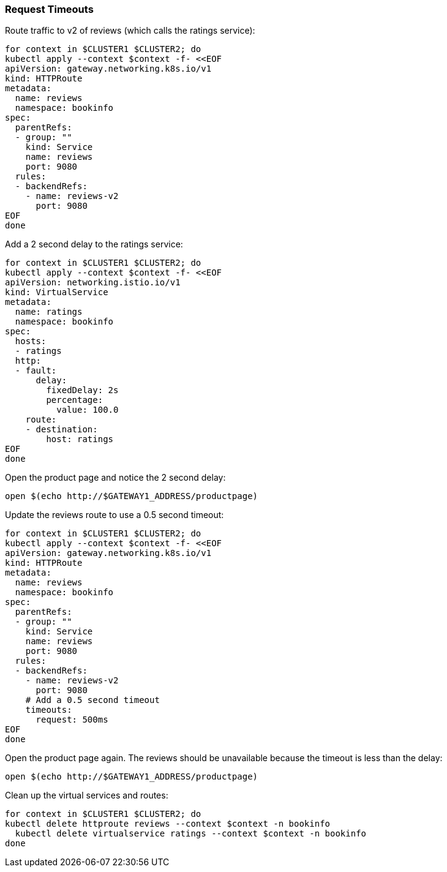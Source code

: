 === Request Timeouts

Route traffic to v2 of reviews (which calls the ratings service):

[,bash]
----
for context in $CLUSTER1 $CLUSTER2; do
kubectl apply --context $context -f- <<EOF
apiVersion: gateway.networking.k8s.io/v1
kind: HTTPRoute
metadata:
  name: reviews
  namespace: bookinfo
spec:
  parentRefs:
  - group: ""
    kind: Service
    name: reviews
    port: 9080
  rules:
  - backendRefs:
    - name: reviews-v2
      port: 9080
EOF
done
----

Add a 2 second delay to the ratings service:

[,bash]
----
for context in $CLUSTER1 $CLUSTER2; do
kubectl apply --context $context -f- <<EOF
apiVersion: networking.istio.io/v1
kind: VirtualService
metadata:
  name: ratings
  namespace: bookinfo
spec:
  hosts:
  - ratings
  http:
  - fault:
      delay:
        fixedDelay: 2s
        percentage:
          value: 100.0
    route:
    - destination:
        host: ratings
EOF
done
----

Open the product page and notice the 2 second delay:

[,bash]
----
open $(echo http://$GATEWAY1_ADDRESS/productpage)
----

Update the reviews route to use a 0.5 second timeout:

[,bash]
----
for context in $CLUSTER1 $CLUSTER2; do
kubectl apply --context $context -f- <<EOF
apiVersion: gateway.networking.k8s.io/v1
kind: HTTPRoute
metadata:
  name: reviews
  namespace: bookinfo
spec:
  parentRefs:
  - group: ""
    kind: Service
    name: reviews
    port: 9080
  rules:
  - backendRefs:
    - name: reviews-v2
      port: 9080
    # Add a 0.5 second timeout
    timeouts:
      request: 500ms
EOF
done
----

Open the product page again. The reviews should be unavailable because the timeout is less than the delay:

[,bash]
----
open $(echo http://$GATEWAY1_ADDRESS/productpage)
----

Clean up the virtual services and routes:

[,bash]
----
for context in $CLUSTER1 $CLUSTER2; do
kubectl delete httproute reviews --context $context -n bookinfo
  kubectl delete virtualservice ratings --context $context -n bookinfo
done
----
